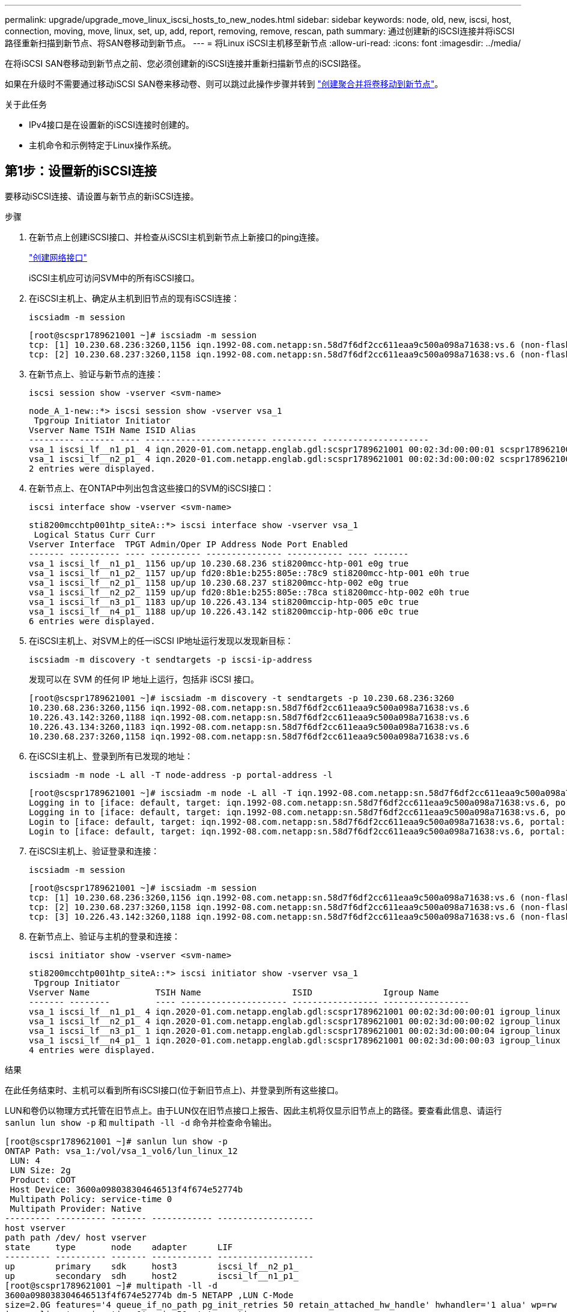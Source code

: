 ---
permalink: upgrade/upgrade_move_linux_iscsi_hosts_to_new_nodes.html 
sidebar: sidebar 
keywords: node, old, new, iscsi, host, connection, moving, move, linux, set, up, add, report, removing, remove, rescan, path 
summary: 通过创建新的iSCSI连接并将iSCSI路径重新扫描到新节点、将SAN卷移动到新节点。 
---
= 将Linux iSCSI主机移至新节点
:allow-uri-read: 
:icons: font
:imagesdir: ../media/


[role="lead"]
在将iSCSI SAN卷移动到新节点之前、您必须创建新的iSCSI连接并重新扫描新节点的iSCSI路径。

如果在升级时不需要通过移动iSCSI SAN卷来移动卷、则可以跳过此操作步骤并转到 link:upgrade-create-aggregate-move-volumes.html["创建聚合并将卷移动到新节点"]。

.关于此任务
* IPv4接口是在设置新的iSCSI连接时创建的。
* 主机命令和示例特定于Linux操作系统。




== 第1步：设置新的iSCSI连接

要移动iSCSI连接、请设置与新节点的新iSCSI连接。

.步骤
. 在新节点上创建iSCSI接口、并检查从iSCSI主机到新节点上新接口的ping连接。
+
https://docs.netapp.com/us-en/ontap/networking/create_a_lif.html["创建网络接口"^]

+
iSCSI主机应可访问SVM中的所有iSCSI接口。

. 在iSCSI主机上、确定从主机到旧节点的现有iSCSI连接：
+
[source, cli]
----
iscsiadm -m session
----
+
[listing]
----
[root@scspr1789621001 ~]# iscsiadm -m session
tcp: [1] 10.230.68.236:3260,1156 iqn.1992-08.com.netapp:sn.58d7f6df2cc611eaa9c500a098a71638:vs.6 (non-flash)
tcp: [2] 10.230.68.237:3260,1158 iqn.1992-08.com.netapp:sn.58d7f6df2cc611eaa9c500a098a71638:vs.6 (non-flash)
----
. 在新节点上、验证与新节点的连接：
+
[source, cli]
----
iscsi session show -vserver <svm-name>
----
+
[listing]
----
node_A_1-new::*> iscsi session show -vserver vsa_1
 Tpgroup Initiator Initiator
Vserver Name TSIH Name ISID Alias
--------- ------- ---- ------------------------ --------- ---------------------
vsa_1 iscsi_lf__n1_p1_ 4 iqn.2020-01.com.netapp.englab.gdl:scspr1789621001 00:02:3d:00:00:01 scspr1789621001.gdl.englab.netapp.com
vsa_1 iscsi_lf__n2_p1_ 4 iqn.2020-01.com.netapp.englab.gdl:scspr1789621001 00:02:3d:00:00:02 scspr1789621001.gdl.englab.netapp.com
2 entries were displayed.
----
. 在新节点上、在ONTAP中列出包含这些接口的SVM的iSCSI接口：
+
[source, cli]
----
iscsi interface show -vserver <svm-name>
----
+
[listing]
----
sti8200mcchtp001htp_siteA::*> iscsi interface show -vserver vsa_1
 Logical Status Curr Curr
Vserver Interface  TPGT Admin/Oper IP Address Node Port Enabled
------- ---------- ---- ---------- --------------- ----------- ---- -------
vsa_1 iscsi_lf__n1_p1_ 1156 up/up 10.230.68.236 sti8200mcc-htp-001 e0g true
vsa_1 iscsi_lf__n1_p2_ 1157 up/up fd20:8b1e:b255:805e::78c9 sti8200mcc-htp-001 e0h true
vsa_1 iscsi_lf__n2_p1_ 1158 up/up 10.230.68.237 sti8200mcc-htp-002 e0g true
vsa_1 iscsi_lf__n2_p2_ 1159 up/up fd20:8b1e:b255:805e::78ca sti8200mcc-htp-002 e0h true
vsa_1 iscsi_lf__n3_p1_ 1183 up/up 10.226.43.134 sti8200mccip-htp-005 e0c true
vsa_1 iscsi_lf__n4_p1_ 1188 up/up 10.226.43.142 sti8200mccip-htp-006 e0c true
6 entries were displayed.
----
. 在iSCSI主机上、对SVM上的任一iSCSI IP地址运行发现以发现新目标：
+
[source, cli]
----
iscsiadm -m discovery -t sendtargets -p iscsi-ip-address
----
+
发现可以在 SVM 的任何 IP 地址上运行，包括非 iSCSI 接口。

+
[listing]
----
[root@scspr1789621001 ~]# iscsiadm -m discovery -t sendtargets -p 10.230.68.236:3260
10.230.68.236:3260,1156 iqn.1992-08.com.netapp:sn.58d7f6df2cc611eaa9c500a098a71638:vs.6
10.226.43.142:3260,1188 iqn.1992-08.com.netapp:sn.58d7f6df2cc611eaa9c500a098a71638:vs.6
10.226.43.134:3260,1183 iqn.1992-08.com.netapp:sn.58d7f6df2cc611eaa9c500a098a71638:vs.6
10.230.68.237:3260,1158 iqn.1992-08.com.netapp:sn.58d7f6df2cc611eaa9c500a098a71638:vs.6
----
. 在iSCSI主机上、登录到所有已发现的地址：
+
[source, cli]
----
iscsiadm -m node -L all -T node-address -p portal-address -l
----
+
[listing]
----
[root@scspr1789621001 ~]# iscsiadm -m node -L all -T iqn.1992-08.com.netapp:sn.58d7f6df2cc611eaa9c500a098a71638:vs.6 -p 10.230.68.236:3260 -l
Logging in to [iface: default, target: iqn.1992-08.com.netapp:sn.58d7f6df2cc611eaa9c500a098a71638:vs.6, portal: 10.226.43.142,3260] (multiple)
Logging in to [iface: default, target: iqn.1992-08.com.netapp:sn.58d7f6df2cc611eaa9c500a098a71638:vs.6, portal: 10.226.43.134,3260] (multiple)
Login to [iface: default, target: iqn.1992-08.com.netapp:sn.58d7f6df2cc611eaa9c500a098a71638:vs.6, portal: 10.226.43.142,3260] successful.
Login to [iface: default, target: iqn.1992-08.com.netapp:sn.58d7f6df2cc611eaa9c500a098a71638:vs.6, portal: 10.226.43.134,3260] successful.
----
. 在iSCSI主机上、验证登录和连接：
+
[source, cli]
----
iscsiadm -m session
----
+
[listing]
----
[root@scspr1789621001 ~]# iscsiadm -m session
tcp: [1] 10.230.68.236:3260,1156 iqn.1992-08.com.netapp:sn.58d7f6df2cc611eaa9c500a098a71638:vs.6 (non-flash)
tcp: [2] 10.230.68.237:3260,1158 iqn.1992-08.com.netapp:sn.58d7f6df2cc611eaa9c500a098a71638:vs.6 (non-flash)
tcp: [3] 10.226.43.142:3260,1188 iqn.1992-08.com.netapp:sn.58d7f6df2cc611eaa9c500a098a71638:vs.6 (non-flash)
----
. 在新节点上、验证与主机的登录和连接：
+
[source, cli]
----
iscsi initiator show -vserver <svm-name>
----
+
[listing]
----
sti8200mcchtp001htp_siteA::*> iscsi initiator show -vserver vsa_1
 Tpgroup Initiator
Vserver Name             TSIH Name                  ISID              Igroup Name
------- --------         ---- --------------------- ----------------- -----------------
vsa_1 iscsi_lf__n1_p1_ 4 iqn.2020-01.com.netapp.englab.gdl:scspr1789621001 00:02:3d:00:00:01 igroup_linux
vsa_1 iscsi_lf__n2_p1_ 4 iqn.2020-01.com.netapp.englab.gdl:scspr1789621001 00:02:3d:00:00:02 igroup_linux
vsa_1 iscsi_lf__n3_p1_ 1 iqn.2020-01.com.netapp.englab.gdl:scspr1789621001 00:02:3d:00:00:04 igroup_linux
vsa_1 iscsi_lf__n4_p1_ 1 iqn.2020-01.com.netapp.englab.gdl:scspr1789621001 00:02:3d:00:00:03 igroup_linux
4 entries were displayed.
----


.结果
在此任务结束时、主机可以看到所有iSCSI接口(位于新旧节点上)、并登录到所有这些接口。

LUN和卷仍以物理方式托管在旧节点上。由于LUN仅在旧节点接口上报告、因此主机将仅显示旧节点上的路径。要查看此信息、请运行 `sanlun lun show -p` 和 `multipath -ll -d` 命令并检查命令输出。

[listing]
----
[root@scspr1789621001 ~]# sanlun lun show -p
ONTAP Path: vsa_1:/vol/vsa_1_vol6/lun_linux_12
 LUN: 4
 LUN Size: 2g
 Product: cDOT
 Host Device: 3600a098038304646513f4f674e52774b
 Multipath Policy: service-time 0
 Multipath Provider: Native
--------- ---------- ------- ------------ -------------------
host vserver
path path /dev/ host vserver
state     type       node    adapter      LIF
--------- ---------- ------- ------------ -------------------
up        primary    sdk     host3        iscsi_lf__n2_p1_
up        secondary  sdh     host2        iscsi_lf__n1_p1_
[root@scspr1789621001 ~]# multipath -ll -d
3600a098038304646513f4f674e52774b dm-5 NETAPP ,LUN C-Mode
size=2.0G features='4 queue_if_no_path pg_init_retries 50 retain_attached_hw_handle' hwhandler='1 alua' wp=rw
|-+- policy='service-time 0' prio=50 status=active
| `- 3:0:0:4 sdk 8:160 active ready running
`-+- policy='service-time 0' prio=10 status=enabled
 `- 2:0:0:4 sdh 8:112 active ready running
----


== 第2步：将新节点添加为报告节点

设置与新节点的连接后、您可以将新节点添加为报告节点。

.步骤
. 在新节点上、列出SVM上LUN的报告节点：
+
[source, cli]
----
lun mapping show -vserver <svm-name> -fields reporting-nodes -ostype linux
----
+
以下报告节点是本地节点、因为LUN实际位于旧节点NODE_A_1-Oold和NODE_A_2-Oold上。

+
[listing]
----
node_A_1-new::*> lun mapping show -vserver vsa_1 -fields reporting-nodes -ostype linux
vserver path                         igroup       reporting-nodes
------- ---------------------------- ------------ ---------------------------
vsa_1   /vol/vsa_1_vol1/lun_linux_2  igroup_linux node_A_1-old,node_A_2-old
.
.
.
vsa_1   /vol/vsa_1_vol9/lun_linux_19 igroup_linux node_A_1-old,node_A_2-old
12 entries were displayed.
----
. 在新节点上、添加报告节点：
+
[source, cli]
----
lun mapping add-reporting-nodes -vserver <svm-name> -path /vol/vsa_1_vol*/lun_linux_* -nodes node1,node2 -igroup <igroup_name>
----
+
[listing]
----
node_A_1-new::*> lun mapping add-reporting-nodes -vserver vsa_1 -path /vol/vsa_1_vol*/lun_linux_* -nodes node_A_1-new,node_A_2-new
-igroup igroup_linux
12 entries were acted on.
----
. 在新节点上、验证新添加的节点是否存在：
+
[source, cli]
----
lun mapping show -vserver <svm-name> -fields reporting-nodes -ostype linux vserver path igroup reporting-nodes
----
+
[listing]
----
node_A_1-new::*> lun mapping show -vserver vsa_1 -fields reporting-nodes -ostype linux vserver path igroup reporting-nodes
------- --------------------------- ------------ -------------------------------------------------------------------------------
vsa_1 /vol/vsa_1_vol1/lun_linux_2 igroup_linux node_A_1-old,node_A_2-old,node_A_1-new,node_A_2-new
vsa_1 /vol/vsa_1_vol1/lun_linux_3 igroup_linux node_A_1-old,node_A_2-old,node_A_1-new,node_A_2-new
.
.
.
12 entries were displayed.
----
. 。 `sg3-utils` 软件包必须安装在Linux主机上。这样可防止出现 `rescan-scsi-bus.sh utility not found` 使用重新扫描Linux主机以查找新映射的LUN时出错 `rescan-scsi-bus` 命令：
+
在主机上、验证是否已启用 `sg3-utils` 软件包已安装：

+
--
** 对于基于Debian的发行版：
+
[source, cli]
----
dpkg -l | grep sg3-utils
----
** 对于基于Red Hat的分发版：
+
[source, cli]
----
rpm -qa | grep sg3-utils
----


--
+
如果需要、请安装 `sg3-utils` Linux主机上的软件包：

+
[source, cli]
----
sudo apt-get install sg3-utils
----
. 在主机上、重新扫描主机上的SCSI总线并发现新添加的路径：
+
[source, cli]
----
/usr/bin/rescan-scsi-bus.sh -a
----
+
[listing]
----
[root@stemgr]# /usr/bin/rescan-scsi-bus.sh -a
Scanning SCSI subsystem for new devices
Scanning host 0 for SCSI target IDs 0 1 2 3 4 5 6 7, all LUNs
Scanning host 1 for SCSI target IDs 0 1 2 3 4 5 6 7, all LUNs
Scanning host 2 for SCSI target IDs 0 1 2 3 4 5 6 7, all LUNs
 Scanning for device 2 0 0 0 ...
.
.
.
OLD: Host: scsi5 Channel: 00 Id: 00 Lun: 09
 Vendor: NETAPP Model: LUN C-Mode Rev: 9800
 Type: Direct-Access ANSI SCSI revision: 05
0 new or changed device(s) found.
0 remapped or resized device(s) found.
0 device(s) removed.
----
. 在iSCSI主机上、列出新添加的路径：
+
[source, cli]
----
sanlun lun show -p
----
+
每个 LUN 显示四个路径。

+
[listing]
----
[root@stemgr]# sanlun lun show -p
ONTAP Path: vsa_1:/vol/vsa_1_vol6/lun_linux_12
 LUN: 4
 LUN Size: 2g
 Product: cDOT
 Host Device: 3600a098038304646513f4f674e52774b
 Multipath Policy: service-time 0
 Multipath Provider: Native
------- ---------- ------- ----------- ---------------------
host vserver
path path /dev/ host vserver
state   type       node    adapter     LIF
------  ---------- ------- ----------- ---------------------
up      primary    sdk      host3      iscsi_lf__n2_p1_
up      secondary  sdh     host2       iscsi_lf__n1_p1_
up      secondary  sdag    host4       iscsi_lf__n4_p1_
up      secondary  sdah    host5       iscsi_lf__n3_p1_
----
. 在新节点上、将包含LUN的卷从旧节点移动到新节点。
+
[listing]
----
node_A_1-new::*> vol move start -vserver vsa_1 -volume vsa_1_vol1 -destination-aggregate sti8200mccip_htp_005_aggr1
[Job 1877] Job is queued: Move "vsa_1_vol1" in Vserver "vsa_1" to aggregate "sti8200mccip_htp_005_aggr1". Use the "volume move show -vserver
vsa_1 -volume vsa_1_vol1" command to view the status of this operation.
node_A_1-new::*> vol move show
Vserver  Volume      State       Move       Phase            Percent-Complete  Time-To-Complete
-------- ----------  --------    ---------- ---------------- ----------------  ----------------
vsa_1    vsa_1_vol1  healthy                initializing     -                 -
----
. 卷移至新节点后、验证卷是否已联机：
+
[source, cli]
----
volume show -state
----
. LUN现在所在的新节点上的iSCSI接口将更新为主路径。如果卷移动后主路径未更新、请运行 `/usr/bin/rescan-scsi-bus.sh -a` 和 `multipath -v3` 或只是等待多路径重新扫描发生。
+
在以下示例中、主路径是新节点上的LIF。

+
[listing]
----
[root@stemgr]# sanlun lun show -p
ONTAP Path: vsa_1:/vol/vsa_1_vol6/lun_linux_12
 LUN: 4
 LUN Size: 2g
 Product: cDOT
 Host Device: 3600a098038304646513f4f674e52774b
 Multipath Policy: service-time 0
 Multipath Provider: Native
--------- ---------- ------- ------------ -----------------------
host vserver
path path /dev/ host vserver
state     type       node    adapter      LIF
--------- ---------- ------- ------------ ------------------------
up        primary    sdag    host4        iscsi_lf__n4_p1_
up        secondary  sdk     host3        iscsi_lf__n2_p1_
up        secondary  sdh     host2        iscsi_lf__n1_p1_
up        secondary  sdah    host5        iscsi_lf__n3_p1_
----




== 第3步：删除报告节点并重新扫描路径

您必须删除报告节点并重新扫描路径。

.步骤
. 在新节点上、删除Linux LUN的远程报告节点(新节点)：
+
[source, cli]
----
lun mapping remove-reporting-nodes -vserver <svm-name> -path * -igroup <igroup_name> -remote-nodes true
----
+
在这种情况下、远程节点是旧节点。

+
[listing]
----
node_A_1-new::*> lun mapping remove-reporting-nodes -vserver vsa_1 -path * -igroup igroup_linux -remote-nodes true
12 entries were acted on.
----
. 在新节点上、检查报告节点中的LUN：
+
[source, cli]
----
lun mapping show -vserver <svm-name> -fields reporting-nodes -ostype linux
----
+
[listing]
----
node_A_1-new::*> lun mapping show -vserver vsa_1 -fields reporting-nodes -ostype linux
vserver  path                         igroup        reporting-nodes
-------  ---------------------------  ------------  -------------------------
vsa_1    /vol/vsa_1_vol1/lun_linux_2  igroup_linux  node_A_1-new,node_A_2-new
vsa_1    /vol/vsa_1_vol1/lun_linux_3  igroup_linux  node_A_1-new,node_A_2-new
vsa_1    /vol/vsa_1_vol2/lun_linux_4  group_linux   node_A_1-new,node_A_2-new
.
.
.
12 entries were displayed.
----
. 。 `sg3-utils` 软件包必须安装在Linux主机上。这样可防止出现 `rescan-scsi-bus.sh utility not found` 使用重新扫描Linux主机以查找新映射的LUN时出错 `rescan-scsi-bus` 命令：
+
在主机上、验证是否已启用 `sg3-utils` 软件包已安装：

+
--
** 对于基于Debian的发行版：
+
[source, cli]
----
dpkg -l | grep sg3-utils
----
** 对于基于Red Hat的分发版：
+
[source, cli]
----
rpm -qa | grep sg3-utils
----


--
+
如果需要、请安装 `sg3-utils` Linux主机上的软件包：

+
[source, cli]
----
sudo apt-get install sg3-utils
----
. 在iSCSI主机上、重新扫描SCSI总线：
+
[source, cli]
----
/usr/bin/rescan-scsi-bus.sh -r
----
+
删除的路径是旧节点的路径。

+
[listing]
----
[root@scspr1789621001 ~]# /usr/bin/rescan-scsi-bus.sh -r
Syncing file systems
Scanning SCSI subsystem for new devices and remove devices that have disappeared
Scanning host 0 for SCSI target IDs 0 1 2 3 4 5 6 7, all LUNs
Scanning host 1 for SCSI target IDs 0 1 2 3 4 5 6 7, all LUNs
Scanning host 2 for SCSI target IDs 0 1 2 3 4 5 6 7, all LUNs
sg0 changed: LU not available (PQual 1)
REM: Host: scsi2 Channel: 00 Id: 00 Lun: 00
DEL: Vendor: NETAPP Model: LUN C-Mode Rev: 9800
 Type: Direct-Access ANSI SCSI revision: 05
sg2 changed: LU not available (PQual 1)
.
.
.
OLD: Host: scsi5 Channel: 00 Id: 00 Lun: 09
 Vendor: NETAPP Model: LUN C-Mode Rev: 9800
 Type: Direct-Access ANSI SCSI revision: 05
0 new or changed device(s) found.
0 remapped or resized device(s) found.
24 device(s) removed.
 [2:0:0:0]
 [2:0:0:1]
.
.
.
----
. 在iSCSI主机上、验证是否仅显示新节点的路径：
+
[source, cli]
----
sanlun lun show -p
----
+
[source, cli]
----
multipath -ll -d
----

